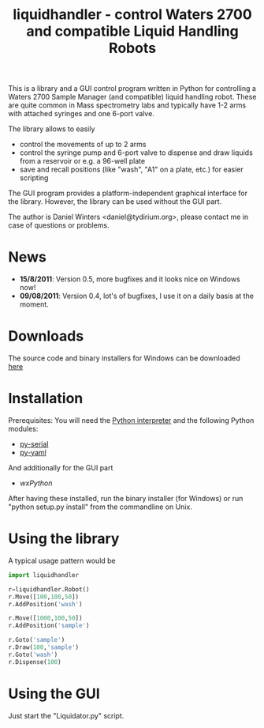 #+TITLE:liquidhandler - control Waters 2700 and compatible Liquid Handling Robots

This is a library and a GUI control program written in Python for
controlling a Waters 2700 Sample Manager (and compatible) liquid
handling robot. These are quite common in Mass spectrometry labs and
typically have 1-2 arms with attached syringes and one 6-port valve.

The library allows to easily 

- control the movements of up to 2 arms
- control the syringe pump and 6-port valve to dispense and draw
  liquids from a reservoir or e.g. a 96-well plate
- save and recall positions (like "wash", "A1" on a plate, etc.) for
  easier scripting

The GUI program provides a platform-independent graphical interface
for the library. However, the library can be used without the GUI part.

The author is Daniel Winters <daniel@tydirium.org>, please contact me
in case of questions or problems.

* News

- *15/8/2011*: Version 0.5, more bugfixes and it looks nice on Windows
  now!
- *09/08/2011*: Version 0.4, lot's of bugfixes, I use it on a daily
  basis at the moment.

* Downloads

The source code and binary installers for Windows can be downloaded
[[https://pypi.python.org/pypi/py-liquidhandler][here]]

* Installation

Prerequisites: You will need the [[https://www.python.org][Python interpreter]] and the following
Python modules: 

- [[http://pyserial.sourceforge.net/][py-serial]]
- [[http://pyyaml.org/][py-yaml]]

And additionally for the GUI part

- [[www.wxpython.org][wxPython]]

After having these installed, run the binary installer (for Windows)
or run "python setup.py install" from the commandline on Unix.

* Using the library

A typical usage pattern would be

#+BEGIN_SRC python
import liquidhandler

r=liquidhandler.Robot()
r.Move([100,100,50])
r.AddPosition('wash')

r.Move([1000,100,50])
r.AddPosition('sample')

r.Goto('sample')
r.Draw(100,'sample')
r.Goto('wash')
r.Dispense(100)
#+END_SRC

* Using the GUI

Just start the "Liquidator.py" script.
